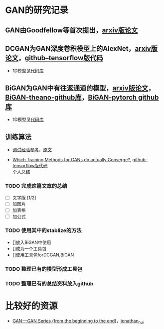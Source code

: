 
* GAN的研究记录

** GAN由Goodfellow等首次提出，[[https://arxiv.org/abs/1406.2661][arxiv版论文]]


** DCGAN为GAN深度卷积模型上的AlexNet，[[https://arxiv.org/abs/1511.06434][arxiv版论文]]，[[https://github.com/carpedm20/DCGAN-tensorflow][github--tensorflow版代码]]

- 1D模型见[[][代码库]]


** BiGAN为GAN中有往返通道的模型，[[https://arxiv.org/abs/1605.09782][arxiv版论文]]，[[https://github.com/jeffdonahue/bigan][BiGAN-theano-github库]]，[[https://github.com/WilliBee/bigan_SRL][BiGAN-pytorch github库]]

- 1D模型见[[][代码库]]


** 训练算法

- [[https://www.leiphone.com/news/201807/t7rcgT86ZWyG44Kv.html?viewType=weixin][调试经验参考]]，[[https://medium.com/@jonathan_hui/gan-gan-series-2d279f906e7b][原文]]

- [[https://arxiv.org/abs/1801.04406][Which Training Methods for GANs do actually Converge?]], [[https://github.com/LMescheder/GAN_stability][github--tensorflow版代码]] \\
 [[https://github.com/daodaogua/GAN-Series/blob/master/GAN_stability.org][个人总结]]
*** TODO 完成这篇文章的总结
    DEADLINE: <2019-01-14 一>
    - [ ]文字版 [1/2]
    - [ ]加图片
    - [ ]加表格
    - [ ]加公式
*** TODO 使用其中的stablize的方法
    DEADLINE: <2019-01-17 四>
    - []放入BiGAN中使用
    - []成为一个工具包
    - []使用工具包forDCGAN,BiGAN

*** TODO 整理已有的模型形成工具包
    DEADLINE: <2019-01-18 五>

*** TODO 整理已有的总结资料放入github
    DEADLINE: <2019-01-21 一>

* 比较好的资源

- [[https://medium.com/@jonathan_hui/gan-gan-series-2d279f906e7b][GAN — GAN Series (from the beginning to the end)]]，[[][jonathan_hui]]
